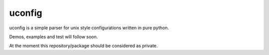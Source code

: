 uconfig
=======

uconfig is a simple parser for unix style configurations written in pure python.

Demos, examples and test will follow soon.

At the moment this repository/package should be considered as private.
